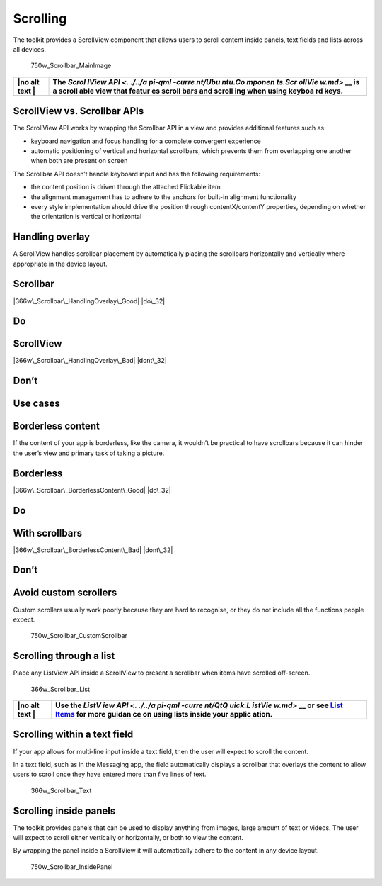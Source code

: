 Scrolling
=========

The toolkit provides a ScrollView component that allows users to scroll
content inside panels, text fields and lists across all devices.

.. figure:: https://assets.ubuntu.com/v1/3b6f6d0a-750w_Scrollbar_MainImage.png
   :alt: 750w\_Scrollbar\_MainImage

   750w\_Scrollbar\_MainImage

+------+--------+
| |no  | The    |
| alt  | `Scrol |
| text | lView  |
| |    | API <. |
|      | ./../a |
|      | pi-qml |
|      | -curre |
|      | nt/Ubu |
|      | ntu.Co |
|      | mponen |
|      | ts.Scr |
|      | ollVie |
|      | w.md>` |
|      | __     |
|      | is a   |
|      | scroll |
|      | able   |
|      | view   |
|      | that   |
|      | featur |
|      | es     |
|      | scroll |
|      | bars   |
|      | and    |
|      | scroll |
|      | ing    |
|      | when   |
|      | using  |
|      | keyboa |
|      | rd     |
|      | keys.  |
+======+========+
+------+--------+

ScrollView vs. Scrollbar APIs
-----------------------------

The ScrollView API works by wrapping the Scrollbar API in a view and
provides additional features such as:

-  keyboard navigation and focus handling for a complete convergent
   experience

-  automatic positioning of vertical and horizontal scrollbars, which
   prevents them from overlapping one another when both are present on
   screen

The Scrollbar API doesn’t handle keyboard input and has the following
requirements:

-  the content position is driven through the attached Flickable item

-  the alignment management has to adhere to the anchors for built-in
   alignment functionality

-  every style implementation should drive the position through
   contentX/contentY properties, depending on whether the orientation is
   vertical or horizontal

Handling overlay
----------------

A ScrollView handles scrollbar placement by automatically placing the
scrollbars horizontally and vertically where appropriate in the device
layout.

Scrollbar
---------

|366w\_Scrollbar\_HandlingOverlay\_Good| |do\_32|

Do
--

ScrollView
----------

|366w\_Scrollbar\_HandlingOverlay\_Bad| |dont\_32|

Don’t
-----

Use cases
---------

Borderless content
------------------

If the content of your app is borderless, like the camera, it wouldn’t
be practical to have scrollbars because it can hinder the user’s view
and primary task of taking a picture.

Borderless
----------

|366w\_Scrollbar\_BorderlessContent\_Good| |do\_32|

Do
--

With scrollbars
---------------

|366w\_Scrollbar\_BorderlessContent\_Bad| |dont\_32|

Don’t
-----

Avoid custom scrollers
----------------------

Custom scrollers usually work poorly because they are hard to recognise,
or they do not include all the functions people expect.

.. figure:: https://assets.ubuntu.com/v1/c7a23911-750w_Scrollbar_CustomScrollbar.png
   :alt: 750w\_Scrollbar\_CustomScrollbar

   750w\_Scrollbar\_CustomScrollbar

Scrolling through a list
------------------------

Place any ListView API inside a ScrollView to present a scrollbar when
items have scrolled off-screen.

.. figure:: https://assets.ubuntu.com/v1/312f5973-366w_Scrollbar_List.png
   :alt: 366w\_Scrollbar\_List

   366w\_Scrollbar\_List

+------+--------+
| |no  | Use    |
| alt  | the    |
| text | `ListV |
| |    | iew    |
|      | API <. |
|      | ./../a |
|      | pi-qml |
|      | -curre |
|      | nt/QtQ |
|      | uick.L |
|      | istVie |
|      | w.md>` |
|      | __     |
|      | or see |
|      | `List  |
|      | Items  |
|      | <list- |
|      | items. |
|      | md>`__ |
|      | for    |
|      | more   |
|      | guidan |
|      | ce     |
|      | on     |
|      | using  |
|      | lists  |
|      | inside |
|      | your   |
|      | applic |
|      | ation. |
+======+========+
+------+--------+

Scrolling within a text field
-----------------------------

If your app allows for multi-line input inside a text field, then the
user will expect to scroll the content.

In a text field, such as in the Messaging app, the field automatically
displays a scrollbar that overlays the content to allow users to scroll
once they have entered more than five lines of text.

.. figure:: https://assets.ubuntu.com/v1/a2adf439-366w_Scrollbar_Text.png
   :alt: 366w\_Scrollbar\_Text

   366w\_Scrollbar\_Text

Scrolling inside panels
-----------------------

The toolkit provides panels that can be used to display anything from
images, large amount of text or videos. The user will expect to scroll
either vertically or horizontally, or both to view the content.

By wrapping the panel inside a ScrollView it will automatically adhere
to the content in any device layout.

.. figure:: https://assets.ubuntu.com/v1/f9e5b0bb-750w_Scrollbar_InsidePanel.png
   :alt: 750w\_Scrollbar\_InsidePanel

   750w\_Scrollbar\_InsidePanel

.. |no alt text| image:: https://assets.ubuntu.com/v1/608696e3-developer_links.png
.. |366w\_Scrollbar\_HandlingOverlay\_Good| image:: https://assets.ubuntu.com/v1/6591cecc-366w_Scrollbar_HandlingOverlay_Good.png
.. |do\_32| image:: https://assets.ubuntu.com/v1/74c13c17-do_32+%281%29.png
.. |366w\_Scrollbar\_HandlingOverlay\_Bad| image:: https://assets.ubuntu.com/v1/3a6877c8-366w_Scrollbar_HandlingOverlay_Bad.png
.. |dont\_32| image:: https://assets.ubuntu.com/v1/01fb853b-dont_32.png
.. |366w\_Scrollbar\_BorderlessContent\_Good| image:: https://assets.ubuntu.com/v1/4fcd5fea-366w_Scrollbar_BorderlessContent_Good.png
.. |366w\_Scrollbar\_BorderlessContent\_Bad| image:: https://assets.ubuntu.com/v1/d375f85c-366w_Scrollbar_BorderlessContent_Bad.png

